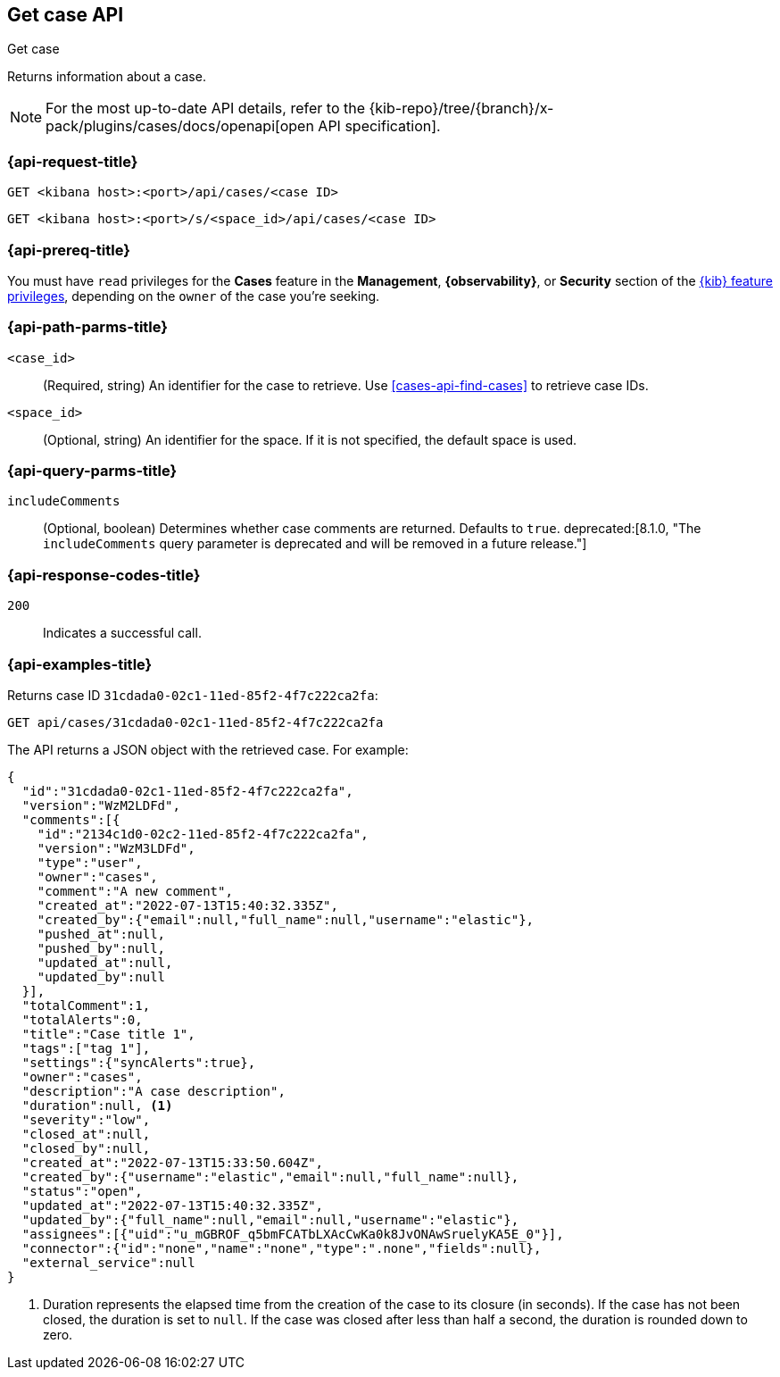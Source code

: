 [[cases-api-get-case]]
== Get case API
++++
<titleabbrev>Get case</titleabbrev>
++++

Returns information about a case.

[NOTE]
====
For the most up-to-date API details, refer to the
{kib-repo}/tree/{branch}/x-pack/plugins/cases/docs/openapi[open API specification].
====

=== {api-request-title}

`GET <kibana host>:<port>/api/cases/<case ID>`

`GET <kibana host>:<port>/s/<space_id>/api/cases/<case ID>`

=== {api-prereq-title}

You must have `read` privileges for the *Cases* feature in the *Management*,
*{observability}*, or *Security* section of the
<<kibana-feature-privileges,{kib} feature privileges>>, depending on the
`owner` of the case you're seeking.

=== {api-path-parms-title}

`<case_id>`::
(Required, string) An identifier for the case to retrieve. Use 
<<cases-api-find-cases>> to retrieve case IDs.

`<space_id>`::
(Optional, string) An identifier for the space. If it is not specified, the
default space is used.

=== {api-query-parms-title}

`includeComments`::
(Optional, boolean) Determines whether case comments are returned. Defaults to 
`true`. deprecated:[8.1.0, "The `includeComments` query parameter is deprecated and will be removed in a future release."]

=== {api-response-codes-title}

`200`::
   Indicates a successful call.

=== {api-examples-title}

Returns case ID `31cdada0-02c1-11ed-85f2-4f7c222ca2fa`:

[source,sh]
--------------------------------------------------
GET api/cases/31cdada0-02c1-11ed-85f2-4f7c222ca2fa
--------------------------------------------------
// KIBANA

The API returns a JSON object with the retrieved case. For example:

[source,json]
--------------------------------------------------
{
  "id":"31cdada0-02c1-11ed-85f2-4f7c222ca2fa",
  "version":"WzM2LDFd",
  "comments":[{
    "id":"2134c1d0-02c2-11ed-85f2-4f7c222ca2fa",
    "version":"WzM3LDFd",
    "type":"user",
    "owner":"cases",
    "comment":"A new comment",
    "created_at":"2022-07-13T15:40:32.335Z",
    "created_by":{"email":null,"full_name":null,"username":"elastic"},
    "pushed_at":null,
    "pushed_by":null,
    "updated_at":null,
    "updated_by":null
  }],
  "totalComment":1,
  "totalAlerts":0,
  "title":"Case title 1",
  "tags":["tag 1"],
  "settings":{"syncAlerts":true},
  "owner":"cases",
  "description":"A case description",
  "duration":null, <1>
  "severity":"low",
  "closed_at":null,
  "closed_by":null,
  "created_at":"2022-07-13T15:33:50.604Z",
  "created_by":{"username":"elastic","email":null,"full_name":null},
  "status":"open",
  "updated_at":"2022-07-13T15:40:32.335Z",
  "updated_by":{"full_name":null,"email":null,"username":"elastic"},
  "assignees":[{"uid":"u_mGBROF_q5bmFCATbLXAcCwKa0k8JvONAwSruelyKA5E_0"}],
  "connector":{"id":"none","name":"none","type":".none","fields":null},
  "external_service":null
}
--------------------------------------------------
<1> Duration represents the elapsed time from the creation of the case to its
closure (in seconds). If the case has not been closed, the duration is set to
`null`. If the case was closed after less than half a second, the duration is
rounded down to zero.